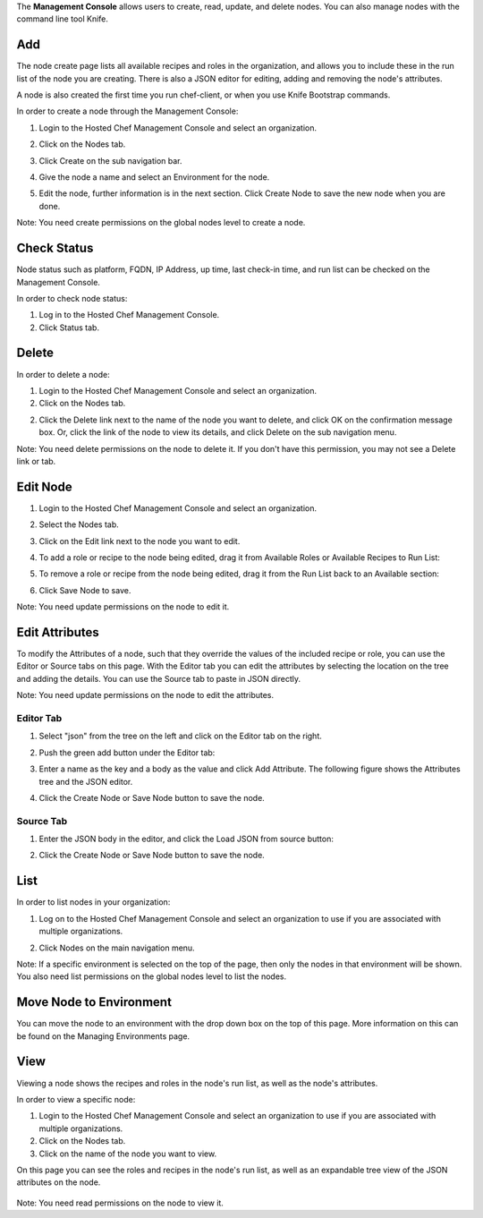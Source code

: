 .. The contents of this file are included in multiple topics.
.. This file should not be changed in a way that hinders its ability to appear in multiple documentation sets.

The **Management Console** allows users to create, read, update, and delete nodes. You can also manage nodes with the command line tool Knife.

Add
=====================================================
The node create page lists all available recipes and roles in the organization, and allows you to include these in the run list of the node you are creating. There is also a JSON editor for editing, adding and removing the node's attributes.

A node is also created the first time you run chef-client, or when you use Knife Bootstrap commands.

In order to create a node through the Management Console:

1. Login to the Hosted Chef Management Console and select an organization.

2. Click on the Nodes tab.

3. Click Create on the sub navigation bar.

   .. image:: ../../images/step_manage_server_hosted_node_add.jpg

4. Give the node a name and select an Environment for the node.

5. Edit the node, further information is in the next section. Click Create Node to save the new node when you are done.

Note: You need create permissions on the global nodes level to create a node.


Check Status
=====================================================
Node status such as platform, FQDN, IP Address, up time, last check-in time, and run list can be checked on the Management Console.

In order to check node status:

1. Log in to the Hosted Chef Management Console.

2. Click Status tab.


Delete
=====================================================
In order to delete a node:

1. Login to the Hosted Chef Management Console and select an organization.

2. Click on the Nodes tab.

2. Click the Delete link next to the name of the node you want to delete, and click OK on the confirmation message box. Or, click the link of the node to view its details, and click Delete on the sub navigation menu.

Note: You need delete permissions on the node to delete it. If you don't have this permission, you may not see a Delete link or tab.




Edit Node
=====================================================
1. Login to the Hosted Chef Management Console and select an organization.

2. Select the Nodes tab.

3. Click on the Edit link next to the node you want to edit.

4. To add a role or recipe to the node being edited, drag it from Available Roles or Available Recipes to Run List:

   .. image:: ../../images/step_manage_server_hosted_node_edit_1.jpg

5. To remove a role or recipe from the node being edited, drag it from the Run List back to an Available section:

   .. image:: ../../images/step_manage_server_hosted_node_edit_2.jpg

6. Click Save Node to save.

Note: You need update permissions on the node to edit it.


Edit Attributes
=====================================================
To modify the Attributes of a node, such that they override the values of the included recipe or role, you can use the Editor or Source tabs on this page. With the Editor tab you can edit the attributes by selecting the location on the tree and adding the details. You can use the Source tab to paste in JSON directly.

Note: You need update permissions on the node to edit the attributes.

Editor Tab
-----------------------------------------------------
1. Select "json" from the tree on the left and click on the Editor tab on the right.

2. Push the green add button under the Editor tab: 

3. Enter a name as the key and a body as the value and click Add Attribute. The following figure shows the Attributes tree and the JSON editor.

   .. image:: ../../images/step_manage_server_hosted_node_edit_editor.jpg

4. Click the Create Node or Save Node button to save the node.

Source Tab
-----------------------------------------------------
1. Enter the JSON body in the editor, and click the Load JSON from source button: 

   .. image:: ../../images/step_manage_server_hosted_node_edit_source.jpg

2. Click the Create Node or Save Node button to save the node.

List
=====================================================
In order to list nodes in your organization:

1. Log on to the Hosted Chef Management Console and select an organization to use if you are associated with multiple organizations.

2. Click Nodes on the main navigation menu.

   .. image:: ../../images/step_manage_server_hosted_node_list.jpg

Note: If a specific environment is selected on the top of the page, then only the nodes in that environment will be shown. You also need list permissions on the global nodes level to list the nodes.


Move Node to Environment
=====================================================
You can move the node to an environment with the drop down box on the top of this page. More information on this can be found on the Managing Environments page.


View
=====================================================
Viewing a node shows the recipes and roles in the node's run list, as well as the node's attributes.

In order to view a specific node:

1. Login to the Hosted Chef Management Console and select an organization to use if you are associated with multiple organizations.

2. Click on the Nodes tab.

3. Click on the name of the node you want to view.

On this page you can see the roles and recipes in the node's run list, as well as an expandable tree view of the JSON attributes on the node.

   .. image:: ../../images/step_manage_server_hosted_node_view.jpg

Note: You need read permissions on the node to view it.











